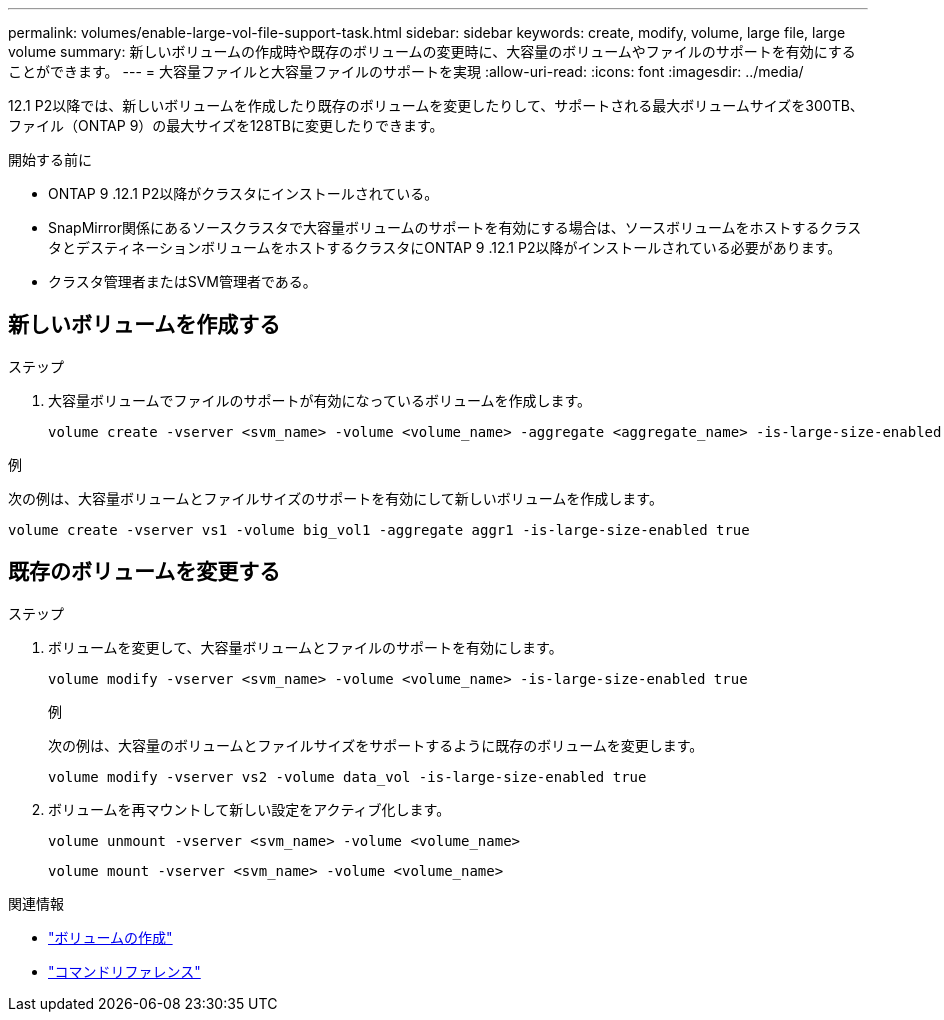 ---
permalink: volumes/enable-large-vol-file-support-task.html 
sidebar: sidebar 
keywords: create, modify, volume, large file, large volume 
summary: 新しいボリュームの作成時や既存のボリュームの変更時に、大容量のボリュームやファイルのサポートを有効にすることができます。 
---
= 大容量ファイルと大容量ファイルのサポートを実現
:allow-uri-read: 
:icons: font
:imagesdir: ../media/


[role="lead"]
12.1 P2以降では、新しいボリュームを作成したり既存のボリュームを変更したりして、サポートされる最大ボリュームサイズを300TB、ファイル（ONTAP 9）の最大サイズを128TBに変更したりできます。

.開始する前に
* ONTAP 9 .12.1 P2以降がクラスタにインストールされている。
* SnapMirror関係にあるソースクラスタで大容量ボリュームのサポートを有効にする場合は、ソースボリュームをホストするクラスタとデスティネーションボリュームをホストするクラスタにONTAP 9 .12.1 P2以降がインストールされている必要があります。
* クラスタ管理者またはSVM管理者である。




== 新しいボリュームを作成する

.ステップ
. 大容量ボリュームでファイルのサポートが有効になっているボリュームを作成します。
+
[source, cli]
----
volume create -vserver <svm_name> -volume <volume_name> -aggregate <aggregate_name> -is-large-size-enabled true
----


.例
次の例は、大容量ボリュームとファイルサイズのサポートを有効にして新しいボリュームを作成します。

[listing]
----
volume create -vserver vs1 -volume big_vol1 -aggregate aggr1 -is-large-size-enabled true
----


== 既存のボリュームを変更する

.ステップ
. ボリュームを変更して、大容量ボリュームとファイルのサポートを有効にします。
+
[source, cli]
----
volume modify -vserver <svm_name> -volume <volume_name> -is-large-size-enabled true
----
+
.例
次の例は、大容量のボリュームとファイルサイズをサポートするように既存のボリュームを変更します。

+
[listing]
----
volume modify -vserver vs2 -volume data_vol -is-large-size-enabled true
----
. ボリュームを再マウントして新しい設定をアクティブ化します。
+
[source, cli]
----
volume unmount -vserver <svm_name> -volume <volume_name>
----
+
[source, cli]
----
volume mount -vserver <svm_name> -volume <volume_name>
----


.関連情報
* link:../volumes/create-volume-task.html["ボリュームの作成"]
* link:https://docs.netapp.com/us-en/ontap-cli/["コマンドリファレンス"]

